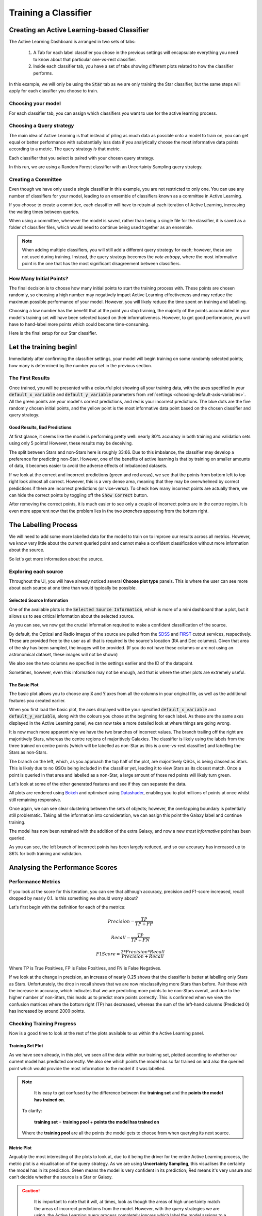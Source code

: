 .. _active-learning:
Training a Classifier
=======================================================

Creating an Active Learning-based Classifier
---------------------------------------------

.. image:: ../../images/active_learning_start_panel.png

The Active Learning Dashboard is arranged in two sets of tabs:

  1. A Tab for each label classifier you chose in the previous settings will encapsulate everything you need to know about that particular one-vs-rest classifier.

  2. Inside each classifier tab, you have a set of tabs showing different plots related to how the classifier performs.

In this example, we will only be using the :code:`Star` tab as we are only training the Star classifier, but the same steps will apply for each classifier you choose to train.

.. raw:: html

   <hr>

Choosing your model
****************************************

For each classifier tab, you can assign which classifiers you want to use for the active learning process.

.. image:: ../../images/training_tutorial_AL_1.png

.. raw:: html

   <hr>

Choosing a Query strategy
**************************************

The main idea of Active Learning is that instead of piling as much data as possible onto a model to train on, you can get equal or better performance with substantially less data if you analytically choose the most informative data points according to a metric. The query strategy *is* that metric.

Each classifier that you select is paired with your chosen query strategy.

In this run, we are using a Random Forest classifier with an Uncertainty Sampling query strategy.

.. image:: ../../images/training_tutorial_AL_4.png

.. raw:: html

   <hr>

Creating a Committee
*****************************
Even though we have only used a single classifier in this example, you are not restricted to only one. You can use any number of classifiers for your model, leading to an ensemble of classifiers known as a committee in Active Learning.

If you choose to create a committee, each classifier will have to retrain at each iteration of Active Learning, increasing the waiting times between queries.

When using a committee, whenever the model is saved, rather than being a single file for the classifier, it is saved as a folder of classifier files, which would need to continue being used together as an ensemble.

.. note::

	When adding multiple classifiers, you will still add a different query strategy for each; however, these are not used during training. Instead, the query strategy becomes the *vote entropy*, where the most informative point is the one that has the most significant disagreement between classifiers.

.. raw:: html

   <hr>

How Many Initial Points?
***************************
.. image:: ../../images/training_tutorial_AL_2.png
  :align: center

The final decision is to choose how many initial points to start the training process with. These points are chosen randomly, so choosing a high number may negatively impact Active Learning effectiveness and may reduce the maximum possible performance of your model. However, you will likely reduce the time spent on training and labelling.

Choosing a low number has the benefit that at the point you stop training, the majority of the points accumulated in your model's training set will have been selected based on their informativeness. However, to get good performance, you will have to hand-label more points which could become time-consuming.

.. raw:: html

   <hr>

.. image:: ../../images/training_tutorial_AL_5.png

Here is the final setup for our Star classifier.

Let the training begin!
-------------------------------------

Immediately after confirming the classifier settings, your model will begin training on some randomly selected points; how many is determined by the number you set in the previous section.

The First Results
***************************

.. image:: ../../images/active_learning_initial_train.png

Once trained, you will be presented with a colourful plot showing all your training data, with the axes specified in your :code:`default_x_variable` and :code:`default_y_variable` parameters from :ref:`settings <choosing-default-axis-variables>`. All the green points are your model's correct predictions, and red is your incorrect predictions. The blue dots are the five randomly chosen initial points, and the yellow point is the most informative data point based on the chosen classifier and query strategy.

Good Results, Bad Predictions
~~~~~~~~~~~~~~~~~~~~~~~~~~~~~~
At first glance, it seems like the model is performing pretty well: nearly 80% accuracy in both training and validation sets using only 5 points! However, these results may be deceiving.

The split between Stars and non-Stars here is roughly 33:66. Due to this imbalance, the classifier may develop a preference for predicting non-Star. However, one of the benefits of active learning is that by training on smaller amounts of data, it becomes easier to avoid the adverse effects of imbalanced datasets.

If we look at the correct and incorrect predictions (green and red areas), we see that the points from bottom left to top right look almost all correct. However, this is a very dense area, meaning that they may be overwhelmed by correct predictions if there are incorrect predictions (or vice-versa). To check how many incorrect points are actually there, we can hide the correct points by toggling off the :code:`Show Correct` button.

.. image:: ../../images/active_learning_toggle_correct.png

After removing the correct points, it is much easier to see only a couple of incorrect points are in the centre region. It is even more apparent now that the problem lies in the two *branches* appearing from the bottom right.

The Labelling Process
-------------------------------------


We will need to add some more labelled data for the model to train on to improve our results across all metrics. However, we know very little about the current queried point and cannot make a confident classification without more information about the source.

So let's get more information about the source.

Exploring each source
***************************

.. image:: ../../images/choose_plot_type.png
    :align: center

Throughout the UI, you will have already noticed several **Choose plot type** panels. This is where the user can see more about each source at one time than would typically be possible.

Selected Source Information
~~~~~~~~~~~~~~~~~~~~~~~~~~~~~~

One of the available plots is the :code:`Selected Source Information`, which is more of a mini dashboard than a plot, but it allows us to see critical information about the selected source.

.. image:: ../../images/selected_source_info.png

As you can see, we now get the crucial information required to make a confident classification of the source.

By default, the Optical and Radio images of the source are pulled from the SDSS_ and FIRST_ cutout services, respectively. These are provided free to the user as all that is required is the source's location (RA and Dec columns). Given that area of the sky has been sampled, the images will be provided. (If you do not have these columns or are not using an astronomical dataset, these images will not be shown)

.. _SDSS: http://skyserver.sdss.org/dr16/en/help/docs/api.aspx#imgcutout
.. _FIRST: https://third.ucllnl.org/cgi-bin/firstcutout

We also see the two columns we specified in the settings earlier and the ID of the datapoint.

Sometimes, however, even this information may not be enough, and that is where the other plots are extremely useful.

The Basic Plot
~~~~~~~~~~~~~~~~~~~~~~~~~~~~~~


The basic plot allows you to choose any :code:`X` and :code:`Y` axes from all the columns in your original file, as well as the additional features you created earlier.

When you first load the basic plot, the axes displayed will be your specified :code:`default_x_variable` and :code:`default_y_variable`, along with the colours you chose at the beginning for each label. As these are the same axes displayed in the Active Learning panel, we can now take a more detailed look at where things are going wrong.

.. image:: ../../images/basic_plot_small_stretched.png
  :width: 48%

.. image:: ../../images/toggle_correct_cropped.png
  :width: 46%

It is now much more apparent why we have the two branches of incorrect values. The branch trailing off the right are majoritively Stars, whereas the centre regions of majoritively Galaxies. The classifier is likely using the labels from the three trained on centre points (which will be labelled as non-Star as this is a one-vs-rest classifier) and labelling the Stars as non-Stars.

The branch on the left, which, as you approach the top half of the plot, are majoritively QSOs, is being classed as Stars. This is likely due to no QSOs being included in the classifier yet, leading it to view Stars as its closest match. Once a point is queried in that area and labelled as a non-Star, a large amount of those red points will likely turn green.

.. raw:: html

   <hr>

Let's look at some of the other generated features and see if they can separate the data.

.. image:: ../../images/training_tutorial_AL_12.png
.. image:: ../../images/basic_plot_alternative_large.png
  :width: 70%

All plots are rendered using Bokeh_ and optimised using Datashader_, enabling you to plot millions of points at once whilst still remaining responsive.

.. _Datashader: http://holoviews.org/user_guide/Large_Data.html
.. _Bokeh: https://docs.bokeh.org/en/latest/index.html

.. image:: ../../images/basic_plot_interactive.gif

.. raw:: html

   <hr>

Once again, we can see clear clustering between the sets of objects; however, the overlapping boundary is potentially still problematic. Taking all the information into consideration, we can assign this point the Galaxy label and continue training.

.. image:: ../../images/assigned_label.png

.. image:: ../../images/classifier_training.png

.. raw:: html

   <hr>

The model has now been retrained with the addition of the extra Galaxy, and now a new *most informative* point has been queried.

.. image:: ../../images/updated_queried_point.png

As you can see, the left branch of incorrect points has been largely reduced, and so our accuracy has increased up to 86% for both training and validation.

Analysing the Performance Scores
-------------------------------------

Performance Metrics
***************************

If you look at the score for this iteration, you can see that although accuracy, precision and F1-score increased, recall dropped by nearly 0.1. Is this something we should worry about?

Let's first begin with the definition for each of the metrics:

.. math::

    Precision = \frac{TP}{TP+FP}

.. math::

    Recall = \frac{TP}{TP+FN}

.. math::

    F1 Score = \frac{2 * Precision * Recall}{Precision+Recall}

Where TP is True Positives, FP is False Positives, and FN is False Negatives.

If we look at the change in precision, an increase of nearly 0.25 shows that the classifier is better at labelling only Stars as Stars. Unfortunately, the drop in recall shows that we are now misclassifying more Stars than before. Pair these with the increase in accuracy, which indicates that we are predicting more points to be non-Stars overall, and due to the higher number of non-Stars, this leads us to predict more points correctly. This is confirmed when we view the confusion matrices where the bottom right (TP) has decreased, whereas the sum of the left-hand columns (Predicted 0) has increased by around 2000 points.

.. image:: ../../images/conf_mat_train_orig.png
  :width: 60%
  :align: center

.. image:: ../../images/conf_mat_train_updated.png
  :width: 60%
  :align: center

.. raw:: html

   <hr>

Checking Training Progress
********************************

Now is a good time to look at the rest of the plots available to us within the Active Learning panel.

Training Set Plot
~~~~~~~~~~~~~~~~~~~~~~~~~~~~~

.. image:: ../../images/training_set_plot.png

As we have seen already, in this plot, we seen all the data within our training set, plotted according to whether our current model has predicted correctly. We also see which points the model has so far trained on and also the queried point which would provide the most information to the model if it was labelled.

.. note::

	It is easy to get confused by the difference between the **training set** and the **points the model has trained on**.

  To clarify:

    **training set** = **training pool** + **points the model has trained on**

  Where the **training pool** are all the points the model gets to choose from when querying its next source.

.. raw:: html

   <hr>


Metric Plot
~~~~~~~~~~~~~~~~~~~~~~~~~~~~~

.. image:: ../../images/metric_plot.png

Arguably the most interesting of the plots to look at, due to it being the driver for the entire Active Learning process, the metric plot is a visualisation of the query strategy. As we are using **Uncertainty Sampling**, this visualises the certainty the model has in its prediction. Green means the model is very confident in its prediction; Red means it's very unsure and can't decide whether the source is a Star or Galaxy.

.. caution::

	It is important to note that it will, at times, look as though the areas of high uncertainty match the areas of incorrect predictions from the model. However, with the query strategies we are using, the Active Learning query process completely ignores which label the model assigns to a source and therefore is not affected by correctness.

  It is easy to misunderstand this as *Active Learning improves your model's accuracy* when all it is doing is reducing the uncertainty of the most uncertain point at that particular iteration. It just so happens that for many cases, the accuracy and other performance scores increase as a byproduct.

.. raw:: html

   <hr>


Validation Set Plot
~~~~~~~~~~~~~~~~~~~~~~~~~~~~~

Next, we have the validation set plot, which is plotted according to its correctness, just like the training set plot.

The plot looks less densely packed because it is only 20% of the original dataset, whereas the training set is 60% of the original dataset.

.. image:: ../../images/val_set_plot.png

.. raw:: html

   <hr>


Score Tracking Plot
~~~~~~~~~~~~~~~~~~~~~~~~~~~~~

.. image:: ../../images/scores_plot.png

The score tracking plot does exactly that - tracks scores. This is useful for seeing the overall trend of your models improvement. As is commonly the case, you may start to notice your scores make smaller and smaller changes as more labelled data are added to the model, eventually possibly leading to basically a flat line over multiple iterations. Although there aren't specific stopping criteria for Active Learning, having your scores converge in this way, with no changes in performance as you add more data, might be a good time to stop.


.. raw:: html

   <hr>


It's OK to be Unsure
-------------------------------------


If we skip ahead in the training process a bit, we can see how to approach the situation where you don't know what you should label the source.

.. image:: ../../images/training_tutorial_AL_22.png

As you can see, our model has improved all its metrics to over 0.91, with accuracy now at 98%, all whilst only training on 25 points. Pretty good!

.. image:: ../../images/training_tutorial_AL_23.png
However, our latest source has caused us to pause for a moment. This source is missing its spectra, meaning we need to use the other plots to determine its label. The optical image definitely shows what looks like a bulge, indicating it could be a Galaxy.

.. image:: ../../images/training_tutorial_AL_24.png

However, this plot shows this source is in a region heavily dominated by stars.

Given that the model is training on such a small amount of data (only 25 points!), it is not worth risking a potential incorrect label that could dramatically affect our models' performance.


.. image:: ../../images/training_tutorial_AL_25.png

So we will assign it as Unsure, which removes this point from the training set, and then re-query for the next most informative source.

No harm done!

Seeing the Results
-----------------------------

Training a little further (up to 30 points), let's see how our Star classifier has performed.

.. image:: ../../images/training_tutorial_AL_27.png
  :width: 47%

.. image:: ../../images/training_tutorial_AL_26.png
  :width: 49%

As you can see, the performance overall continues to improve. There are occasional drops, likely due to a queried point being in a part of the search space that has yet to be explored and causing local points to change label abruptly; however, they bounce back almost immediately.

The model would likely improve further if we continued to add a few extra points. Even the next queried point shown on the right would likely correct most of the incorrect points trailing off to its right.

Saving your model
----------------------------

Now that the model has reached a suitable performance for us to apply it to new and unseen data, it is important that we save it for reusability and portability.

Well, the good news is that after each iteration of Active Learning, astronomicAL automatically saves a copy of your model inside the :code:`models/` directory in the form :code:`label-Classifier_QueryStrategy.joblib`. This gets overwritten at each iteration, so it is always the most up-to-date. However, when you require something more permanent, you can use the :code:`Checkpoint` button.

.. image:: ../../images/training_tutorial_AL_28.png

This can be pressed once per iteration and will save your current model in the form :code:`label-Classifier_QueryStrategy-iteration-validationF1score-YYYYMMDD_H:M:S.joblib`
to allow you to choose your best performing or most recent model quickly.

What About The Other Classifiers?
----------------------------------

In this example, we only made use of the Star classifier; well, what about the Galaxy classifier?

.. image:: ../../images/galaxy_al_panel.png

As you can see, each classifier tab is independent of the others, allowing you to tailor each classifier for each label. The workflow for training multiple classifiers is down to preference. You could focus on a single classifier until you are happy with its performance, then move on to the next, or you could assign a label for a source on one classifier, then switch over tabs and label a source on one of the other classifiers, each will produce the same results.

.. raw:: html

   <hr>

.. image:: ../../images/currently_selected.png

.. image:: ../../images/currently_not_selected.png

If you lose track of which tab the selected source is from it is always shown at the bottom of each classifier tab whether the selected point is that classifiers queried point. If it is not the currently selected point you can simply select the :code:`Show Queried` button to reselect the current classifier's queried point.
